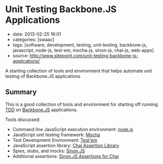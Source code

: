 * Unit Testing Backbone.JS Applications

- date: 2013-02-25 16:01
- categories: [swaac]
- tags: [software, development, testing, unit-testing, backbone-js, javascript, node-js, test-em, mocha-js, sinon-js, chai-js, web-apps]
- source: http://www.sitepoint.com/unit-testing-backbone-js-applications/

A starting collection of tools and environment that helps automate unit testing of Backbone.JS applications

** Summary

This is a good collection of tools and environment for starting off running [[http://www.agiledata.org/essays/tdd.html][TDD]] on [[http://backbonejs.org/][Backbone.JS]] applications.

Tools discussed:

- Command line JavaScript execution environment: [[http://nodejs.org/][node.js]]
- JavaScript unit testing framework: [[http://visionmedia.github.com/mocha/][Mocha]]
- Test Development Environment: [[https://github.com/airportyh/testem][Test'em]]
- JavaScript assertion library: [[http://chaijs.com/][Chai Assertion Library]]
- Spies, stubs, and mocks: [[http://sinonjs.org/][Sinon.JS]]
- Additional assertions: [[https://github.com/domenic/sinon-chai][Sinon.JS Assertions for Chai]]

